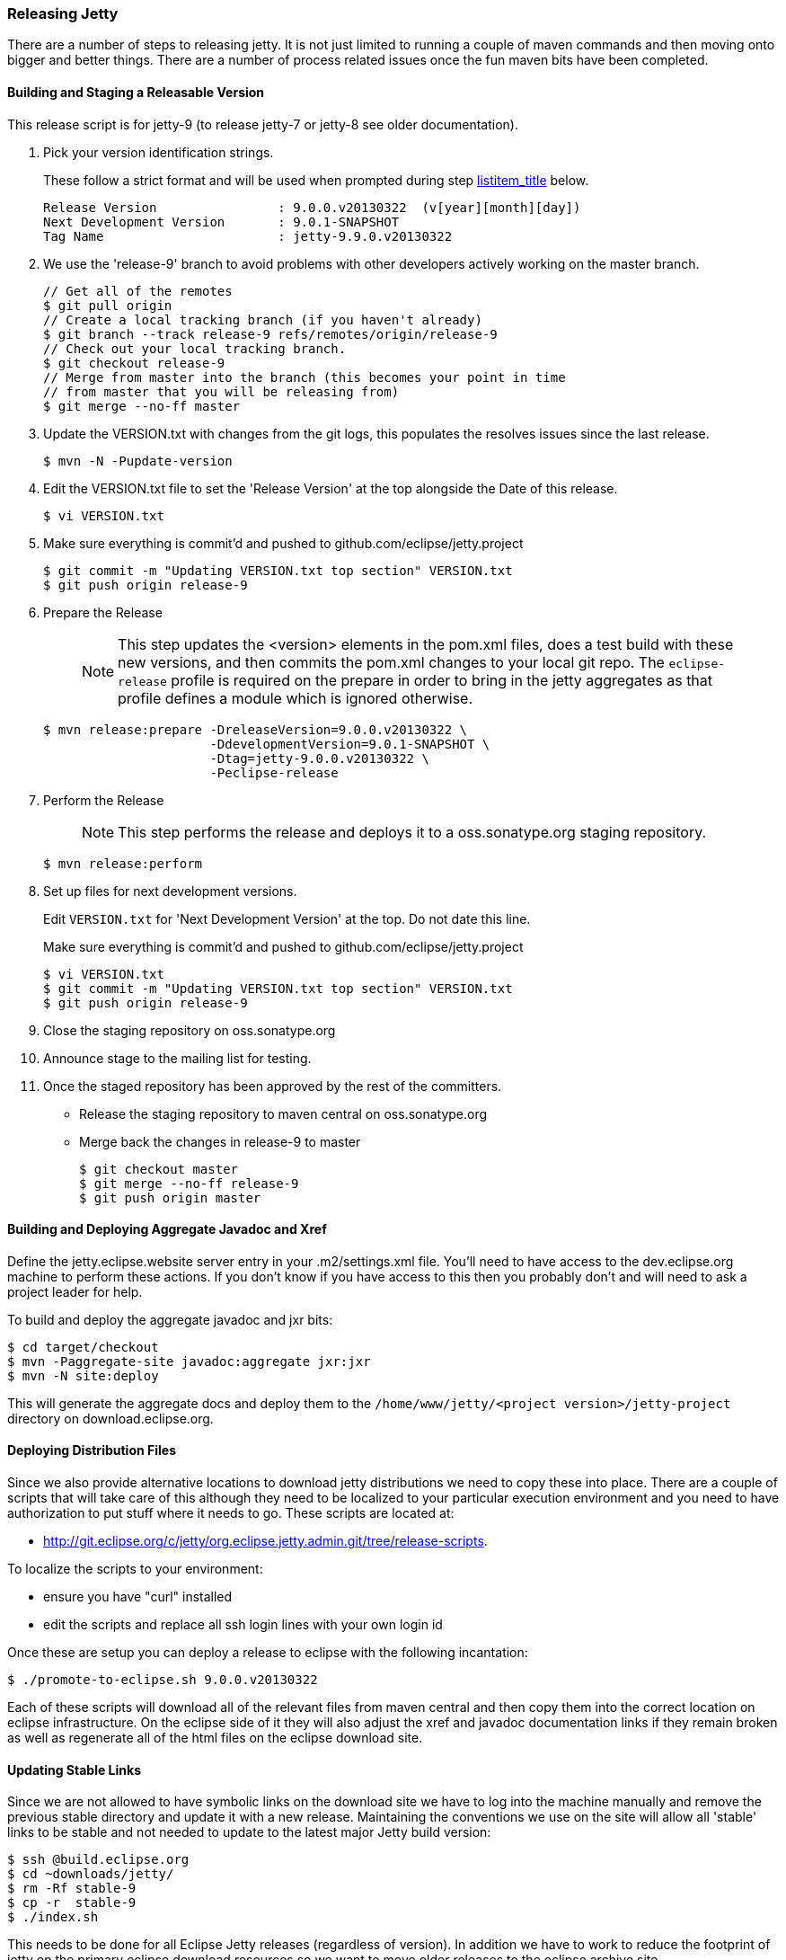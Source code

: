 //
// ========================================================================
// Copyright (c) 1995-2020 Mort Bay Consulting Pty Ltd and others.
//
// This program and the accompanying materials are made available under
// the terms of the Eclipse Public License 2.0 which is available at
// https://www.eclipse.org/legal/epl-2.0
//
// This Source Code may also be made available under the following
// Secondary Licenses when the conditions for such availability set
// forth in the Eclipse Public License, v. 2.0 are satisfied:
// the Apache License v2.0 which is available at
// https://www.apache.org/licenses/LICENSE-2.0
//
// SPDX-License-Identifier: EPL-2.0 OR Apache-2.0
// ========================================================================
//

[[releasing-jetty]]
=== Releasing Jetty

There are a number of steps to releasing jetty.
It is not just limited to running a couple of maven commands and then moving onto bigger and better things.
There are a number of process related issues once the fun maven bits have been completed.

[[releasing-process]]
==== Building and Staging a Releasable Version

This release script is for jetty-9 (to release jetty-7 or jetty-8 see older documentation).

1.  Pick your version identification strings.
+
These follow a strict format and will be used when prompted during step link:#prepare-release-step[listitem_title] below.
+
....
Release Version                : 9.0.0.v20130322  (v[year][month][day])
Next Development Version       : 9.0.1-SNAPSHOT
Tag Name                       : jetty-9.9.0.v20130322
....

2.  We use the 'release-9' branch to avoid problems with other developers actively working on the master branch.
+
[source, screen, subs="{sub-order}"]
....
// Get all of the remotes
$ git pull origin
// Create a local tracking branch (if you haven't already)
$ git branch --track release-9 refs/remotes/origin/release-9
// Check out your local tracking branch.
$ git checkout release-9
// Merge from master into the branch (this becomes your point in time
// from master that you will be releasing from)
$ git merge --no-ff master
....

3.  Update the VERSION.txt with changes from the git logs, this populates the resolves issues since the last release.
+
[source, screen, subs="{sub-order}"]
....
$ mvn -N -Pupdate-version
....

4.  Edit the VERSION.txt file to set the 'Release Version' at the top alongside the Date of this release.
+
[source, screen, subs="{sub-order}"]
....
$ vi VERSION.txt
....

5.  Make sure everything is commit'd and pushed to github.com/eclipse/jetty.project
+
[source, screen, subs="{sub-order}"]
....
$ git commit -m "Updating VERSION.txt top section" VERSION.txt
$ git push origin release-9
....

6.  Prepare the Release
+
____
[NOTE]
This step updates the <version> elements in the pom.xml files, does a test build with these new versions, and then commits the pom.xml changes to your local git repo.
The `eclipse-release` profile is required on the prepare in order to bring in the jetty aggregates as that profile defines a module which is ignored otherwise.
____

+
[source, screen, subs="{sub-order}"]
....
$ mvn release:prepare -DreleaseVersion=9.0.0.v20130322 \
                      -DdevelopmentVersion=9.0.1-SNAPSHOT \
                      -Dtag=jetty-9.0.0.v20130322 \
                      -Peclipse-release
....
7.  Perform the Release
+
____
[NOTE]
This step performs the release and deploys it to a oss.sonatype.org staging repository.
____

+
[source, screen, subs="{sub-order}"]
....
$ mvn release:perform
....
8.  Set up files for next development versions.
+
Edit `VERSION.txt` for 'Next Development Version' at the top.
Do not date this line.
+
Make sure everything is commit'd and pushed to github.com/eclipse/jetty.project
+
[source, screen, subs="{sub-order}"]
....
$ vi VERSION.txt
$ git commit -m "Updating VERSION.txt top section" VERSION.txt
$ git push origin release-9
....

9.  Close the staging repository on oss.sonatype.org

10. Announce stage to the mailing list for testing.

11. Once the staged repository has been approved by the rest of the committers.
+
* Release the staging repository to maven central on oss.sonatype.org
* Merge back the changes in release-9 to master
+
[source, screen, subs="{sub-order}"]
....
$ git checkout master
$ git merge --no-ff release-9
$ git push origin master
....

[[releasing-aggregates]]
==== Building and Deploying Aggregate Javadoc and Xref

Define the jetty.eclipse.website server entry in your .m2/settings.xml file.
You'll need to have access to the dev.eclipse.org machine to perform these actions.
If you don't know if you have access to this then you probably don't and will need to ask a project leader for help.

To build and deploy the aggregate javadoc and jxr bits:

[source, screen, subs="{sub-order}"]
....
$ cd target/checkout
$ mvn -Paggregate-site javadoc:aggregate jxr:jxr
$ mvn -N site:deploy
....

This will generate the aggregate docs and deploy them to the `/home/www/jetty/<project version>/jetty-project` directory on download.eclipse.org.

[[releasing-distributions]]
==== Deploying Distribution Files

Since we also provide alternative locations to download jetty distributions we need to copy these into place.
There are a couple of scripts that will take care of this although they need to be localized to your particular execution environment and you need to have authorization to put stuff where it needs to go.
These scripts are located at:

* http://git.eclipse.org/c/jetty/org.eclipse.jetty.admin.git/tree/release-scripts.

To localize the scripts to your environment:

* ensure you have "curl" installed
* edit the scripts and replace all ssh login lines with your own login id

Once these are setup you can deploy a release to eclipse with the following incantation:

[source, screen, subs="{sub-order}"]
....
$ ./promote-to-eclipse.sh 9.0.0.v20130322
....

Each of these scripts will download all of the relevant files from maven central and then copy them into the correct location on eclipse infrastructure.
On the eclipse side of it they will also adjust the xref and javadoc documentation links if they remain broken as well as regenerate all of the html files on the eclipse download site.

[[releasing-stable-links]]
==== Updating Stable Links

Since we are not allowed to have symbolic links on the download site we have to log into the machine manually and remove the previous stable directory and update it with a new release.
Maintaining the conventions we use on the site will allow all 'stable' links to be stable and not needed to update to the latest major Jetty build version:

[source, screen, subs="{sub-order}"]
....
$ ssh <user>@build.eclipse.org
$ cd ~downloads/jetty/
$ rm -Rf stable-9
$ cp -r <version> stable-9
$ ./index.sh
....

This needs to be done for all Eclipse Jetty releases (regardless of version). In addition we have to work to reduce the footprint of jetty on the primary eclipse download resources so we want to move older releases to the eclipse archive site.

[source, screen, subs="{sub-order}"]
....
$ cd ~/downloads/jetty
$ mv <old release> /home/data/httpd/archive.eclipse.org/jetty/
$ ./index.sh
....

Periodically we need to do the same for the osgi P2 repositories to keep the size of our downloads directory at a reasonable size.

==== Building an OSGi P2 Repository

Most of the jetty jars are also osgi bundles, plus we release some specific bundles that link:#framework-jetty-osgi[integrate jetty closely with osgi].
To do this, we use a Hudson job on the eclipse infrastructure. You will need to have permission to access https://ci.eclipse.org/shared/view/Jetty-RT/

There are Hudson jobs that build osgi p2 repos for each of the major releases of jetty:7 (jetty-rt-bundles-7), 8 (jetty-rt-bundles-8) and 9 (jetty-rt-bundles-9).
You will need to start a manual build of the job that matches the version of jetty that you are releasing.
You will be prompted to supply some parameters to the build:

pack_and_sign::
  By default, this is ticked. Leave it ticked.
jetty_release-version::
  Enter the version number of the release, eg 9.2.6.v20141205
force_context_qualifier::
  Leave this blank.
set_pom_version::
  Enter the major.minor.point release number, eg 9.2.6
delete_tycho_meta::
  This is ticked by default. Leave it ticked
BRANCH_NAME::
  This is not the branch of the jetty release. Rather it refers to the branch structure of the project that drives the jetty p2 release.
  It will already be set correctly for the selected job, so don't change it unless you have an extremely good reason.

Once you have supplied the necessary parameters, the build job will commence and the bundles and update site zips will generated and automatically placed in the `/home/data/httpd/downlaod.eclipse.org/jetty/updates/jetty-bundles-[MAJOR.VERSION].x`, where [MAJOR.VERSION] matches the major version number of the jetty release you are doing.
These files will then be visible from http://download.eclipse.org/jetty/updates/jetty-bundles-[MAJOR.VERSION].x, where [MAJOR.VERSION] corresponds to the major version of the jetty release you are doing.

[[releasing-documentation]]
==== Release Documentation

There are two git repositories you need to be aware of for releasing jetty-documentation. The jetty-documentation is located in our github repository and the jetty-website is located at eclipse.

jetty-documentation::
  https://github.com/jetty-project/jetty-documentation
jetty-website::
  http://git.eclipse.org/c/www.eclipse.org/jetty.git

Do the following steps to publish documentation for the release:

1.  Checkout the jetty-documentation repository.
2.  Edit the <version> of the jetty-documentation pom.xml and change it _locally_ to be the release number, eg 9.2.6.v20141205
3.  Build the documentation with mvn clean install
4.  Checkout the jetty-website
5.  Inside the documentation/ directory, make a directory named the same as the release number, eg 9.2.6.v20141205/
6.  Copy the built `documentation` from jetty-documentation/target/docbkx/html/jetty into the new directory
7.  Edit the `index.html` file in the `documentation` directory and add the newly released documentation url.
Make sure you follow the other examples and include the `rel="nofollow"` attribute on the link so that search engines do not crawl newly created documentation, otherwise we are subject to duplicate content penalties in SEO.
8.  Commit the changes to the jetty-website project

____
[NOTE]
There is a separate Jenkins build job that publishes documentation to http://www.eclipse.org/jetty/documentation/current triggered by a push of changed files to the jetty-documentation project.
If you commit your change to the <version> number from step 2, then these builds will use the same release version number.
It is preferable if you _don't_ commit that version number change, or better yet, ensure that it is set to the next -SNAPSHOT version number for your jetty major release number.
____
